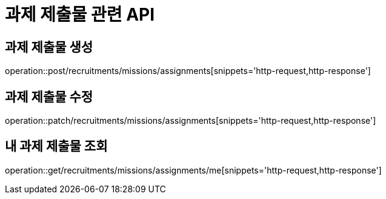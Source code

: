 = 과제 제출물 관련 API

== 과제 제출물 생성

operation::post/recruitments/missions/assignments[snippets='http-request,http-response']

== 과제 제출물 수정

operation::patch/recruitments/missions/assignments[snippets='http-request,http-response']

== 내 과제 제출물 조회

operation::get/recruitments/missions/assignments/me[snippets='http-request,http-response']
